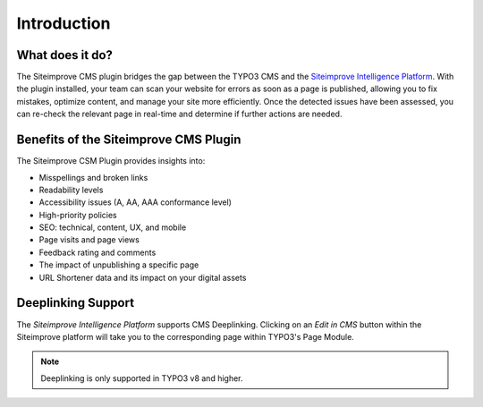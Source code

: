 ﻿.. include:: ../Includes.rst.txt

.. _introduction:

============
Introduction
============

.. _what-it-does:

What does it do?
----------------

The Siteimprove CMS plugin bridges the gap between the TYPO3 CMS and the
`Siteimprove Intelligence Platform <https://siteimprove.com/>`__. With the
plugin installed, your team can scan your website for errors as soon as a page
is published, allowing you to fix mistakes, optimize content, and manage your
site more efficiently. Once the detected issues have been assessed, you can
re-check the relevant page in real-time and determine if further actions are
needed.

Benefits of the Siteimprove CMS Plugin
--------------------------------------

The Siteimprove CSM Plugin provides insights into:

* Misspellings and broken links
* Readability levels
* Accessibility issues (A, AA, AAA conformance level)
* High-priority policies
* SEO: technical, content, UX, and mobile
* Page visits and page views
* Feedback rating and comments
* The impact of unpublishing a specific page
* URL Shortener data and its impact on your digital assets

.. _deeplinking-support:

Deeplinking Support
-------------------

The *Siteimprove Intelligence Platform* supports CMS Deeplinking. Clicking on an
*Edit in CMS* button within the Siteimprove platform will take you to the
corresponding page within TYPO3's Page Module.

.. note::
   Deeplinking is only supported in TYPO3 v8 and higher.
